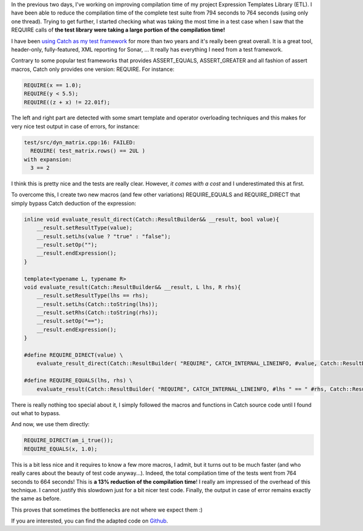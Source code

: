 In the previous two days, I've working on improving compilation time of my
project Expression Templates Library (ETL). I have been able to reduce the
compilation time of the complete test suite from 794 seconds to 764 seconds
(using only one thread). Trying to get further, I started checking what was
taking the most time in a test case when I saw that the REQUIRE calls of **the
test library were taking a large portion of the compilation time!**

I have been `using Catch as my test framework <http://baptiste-wicht.com/posts/2014/07/catch-powerful-yet-simple-cpp-test-framework.html>`_
for more than two years and it's really been great overall. It is a great tool,
header-only, fully-featured, XML reporting for Sonar, ... It really has
everything I need from a test framework.

Contrary to some popular test frameworks that provides ASSERT_EQUALS,
ASSERT_GREATER and all fashion of assert macros, Catch only provides one
version: REQUIRE. For instance:

.. code:: cpp

    REQUIRE(x == 1.0);
    REQUIRE(y < 5.5);
    REQUIRE((z + x) != 22.01f);

The left and right part are detected with some smart template and operator
overloading techniques and this makes for very nice test output in case of
errors, for instance:

.. code::

    test/src/dyn_matrix.cpp:16: FAILED:
      REQUIRE( test_matrix.rows() == 2UL )
    with expansion:
      3 == 2

I think this is pretty nice and the tests are really clear. However, *it comes
with a cost* and I underestimated this at first.

To overcome this, I create two new macros (and few other variations)
REQUIRE_EQUALS and REQUIRE_DIRECT that simply bypass Catch deduction of the
expression:

.. code:: cpp

    inline void evaluate_result_direct(Catch::ResultBuilder&& __result, bool value){
        __result.setResultType(value);
        __result.setLhs(value ? "true" : "false");
        __result.setOp("");
        __result.endExpression();
    }

    template<typename L, typename R>
    void evaluate_result(Catch::ResultBuilder&& __result, L lhs, R rhs){
        __result.setResultType(lhs == rhs);
        __result.setLhs(Catch::toString(lhs));
        __result.setRhs(Catch::toString(rhs));
        __result.setOp("==");
        __result.endExpression();
    }

    #define REQUIRE_DIRECT(value) \
        evaluate_result_direct(Catch::ResultBuilder( "REQUIRE", CATCH_INTERNAL_LINEINFO, #value, Catch::ResultDisposition::Normal ), value);

    #define REQUIRE_EQUALS(lhs, rhs) \
        evaluate_result(Catch::ResultBuilder( "REQUIRE", CATCH_INTERNAL_LINEINFO, #lhs " == " #rhs, Catch::ResultDisposition::Normal ), lhs, rhs);

There is really nothing too special about it, I simply followed the macros and
functions in Catch source code until I found out what to bypass.

And now, we use them directly:

.. code:: cpp

   REQUIRE_DIRECT(am_i_true());
   REQUIRE_EQUALS(x, 1.0);

This is a bit less nice and it requires to know a few more macros, I admit, but
it turns out to be much faster (and who really cares about the beauty of test
code anyway...). Indeed, the total compilation time of the tests went from 764
seconds to 664 seconds!  This is **a 13% reduction of the compilation time**!
I really am impressed of the overhead of this technique. I cannot justify this
slowdown just for a bit nicer test code. Finally, the output in case of error
remains exactly the same as before.

This proves that sometimes the bottlenecks are not where we expect them :)

If you are interested, you can find the adapted code on `Github <https://github.com/wichtounet/etl/blob/master/test/include/fast_catch.hpp>`_.
